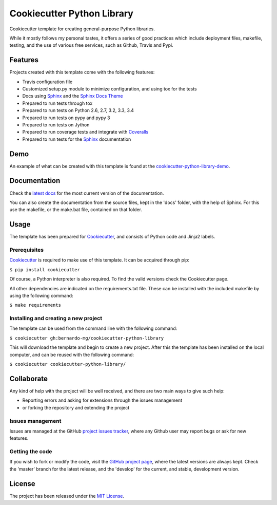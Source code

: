 ===========================
Cookiecutter Python Library
===========================

Cookiecutter template for creating general-purpose Python libraries.

While it mostly follows my personal tastes, it offers a series of good 
practices which include deployment files, makefile, testing, and the use of 
various free services, such as Github, Travis and Pypi.

.. image:: https://readthedocs.org/projects/cookiecutter-python-library/badge/?version=latest
    :target: http://cookiecutter-python-library.readthedocs.org/en/latest/
    :alt: Cookiecutter Python Library latest documentation Status
.. image:: https://readthedocs.org/projects/cookiecutter-python-library/badge/?version=develop
    :target: http://cookiecutter-python-library.readthedocs.org/en/develop/
    :alt: Cookiecutter Python Library development documentation Status

Features
--------

Projects created with this template come with the following features:

- Travis configuration file
- Customized setup.py module to minimize configuration, and using tox for the tests
- Docs using `Sphinx`_ and the `Sphinx Docs Theme`_
- Prepared to run tests through tox
- Prepared to run tests on Python 2.6, 2.7, 3.2, 3.3, 3.4
- Prepared to run tests on pypy and pypy 3
- Prepared to run tests on Jython
- Prepared to run coverage tests and integrate with `Coveralls`_
- Prepared to run tests for the `Sphinx`_ documentation

Demo
----

An example of what can be created with this template is found at the
`cookiecutter-python-library-demo`_.

Documentation
-------------

Check the `latest docs`_ for the most current version of the documentation.

You can also create the documentation from the source files, kept in the 'docs'
folder, with the help of Sphinx. For this use the makefile, or the make.bat
file, contained on that folder.

Usage
-----

The template has been prepared for `Cookiecutter`_, and consists of Python
code and Jinja2 labels.

Prerequisites
~~~~~~~~~~~~~

`Cookiecutter`_ is required to make use of this template. It can be acquired
through pip:

``$ pip install cookiecutter``

Of course, a Python interpreter is also required. To find the valid versions
check the Cookiecutter page.

All other dependencies are indicated on the requirements.txt file.
These can be installed with the included makefile by using the following
command:

``$ make requirements``

Installing and creating a new project
~~~~~~~~~~~~~~~~~~~~~~~~~~~~~~~~~~~~~

The template can be used from the command line with the following command:

``$ cookiecutter gh:bernardo-mg/cookiecutter-python-library``

This will download the template and begin to create a new project. After this
the template has been installed on the local computer, and can be reused with
the following command:

``$ cookiecutter cookiecutter-python-library/``

Collaborate
-----------

Any kind of help with the project will be well received, and there are two main ways to give such help:

- Reporting errors and asking for extensions through the issues management
- or forking the repository and extending the project

Issues management
~~~~~~~~~~~~~~~~~

Issues are managed at the GitHub `project issues tracker`_, where any Github
user may report bugs or ask for new features.

Getting the code
~~~~~~~~~~~~~~~~

If you wish to fork or modify the code, visit the `GitHub project page`_, where
the latest versions are always kept. Check the 'master' branch for the latest
release, and the 'develop' for the current, and stable, development version.

License
-------

The project has been released under the `MIT License`_.

.. _Coveralls: https://coveralls.io
.. _Cookiecutter: https://github.com/audreyr/cookiecutter
.. _GitHub project page: https://github.com/Bernardo-MG/cookiecutter-python-library
.. _project issues tracker: https://github.com/Bernardo-MG/cookiecutter-python-library/issues
.. _latest docs: http://cookiecutter-python-library.readthedocs.org/en/latest/
.. _MIT License: http://www.opensource.org/licenses/mit-license.php
.. _Sphinx: http://sphinx-doc.org/
.. _Sphinx Docs Theme: https://github.com/Bernardo-MG/sphinx-docs-theme
.. _cookiecutter-python-library-demo: https://github.com/Bernardo-MG/cookiecutter-python-library-demo
